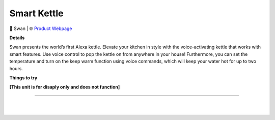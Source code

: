 Smart Kettle
**********

.. image:: images/products/SwanSmartKettle.png

🔹 Swan |  🌐 `Product Webpage <https://www.amazon.co.uk/dp/B0BB7ZSV27>`_

**Details** 

Swan presents the world’s first Alexa kettle. Elevate your kitchen in style with the voice-activating kettle that works with smart features. Use voice control to pop the kettle on from anywhere in your house! Furthermore, you can set the temperature and turn on the keep warm function using voice commands, which will keep your water hot for up to two hours.

**Things to try**

**[This unit is for disaply only and does not function]**

------------

|
|